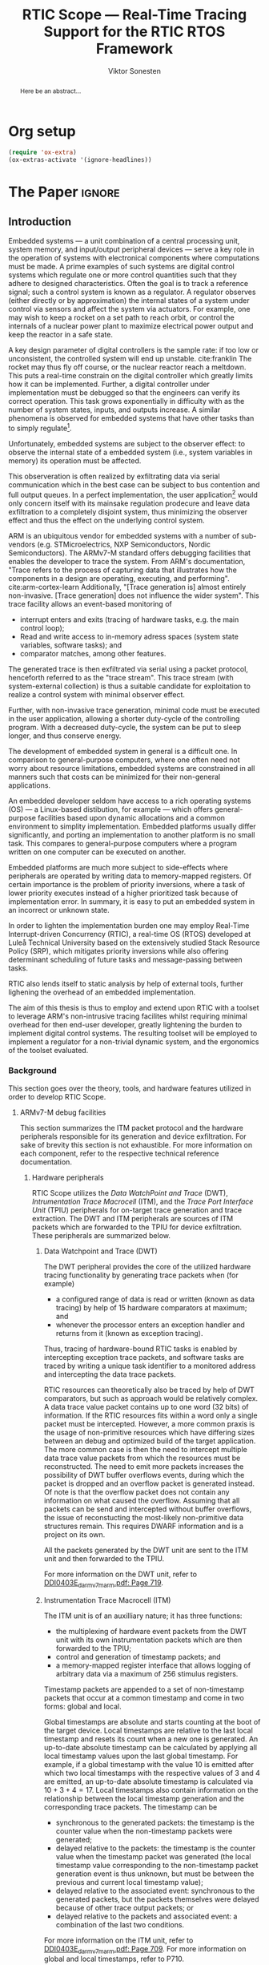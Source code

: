 # -*- eval: (visual-line-mode t) -*-
#+TITLE: RTIC Scope — Real-Time Tracing Support for the RTIC RTOS Framework
#+AUTHOR: Viktor Sonesten
#+EMAIL: vikson-6@student.ltu.se
#+LATEX_CLASS: article
#+LATEX_CLASS_OPTIONS: [twocolumn]
#+options: toc:nil
#+latex_header: \usepackage{libertine}
#+latex_header: \usepackage{inconsolata}
#+latex_header: \usepackage[citestyle=authoryear-icomp,bibstyle=authoryear, hyperref=true,maxcitenames=3,url=true,backend=biber,natbib=true]{biblatex}
#+latex_header: \addbibresource{ref.bib}
#+latex_header: \usepackage{microtype}

# TODO typeset TODOS for easier reviewing (is this even possible? TODOs are mostly comments)
# TODO install and apply a grammar checker.

* Org setup
  #+begin_src emacs-lisp :result output :session :exports both
    (require 'ox-extra)
    (ox-extras-activate '(ignore-headlines))
  #+end_src

* *The Paper*                                                        :ignore:

# Make this a single paragraph; use unambiguous terms; aim for 250 words; 3-5 keywords.
#+begin_abstract
Here be an abstract...
#+end_abstract

** Introduction
# What are embedded systems, regulators, and how do they relate?
Embedded systems --- a unit combination of a central processing unit, system memory, and input/output peripheral devices --- serve a key role in the operation of systems with electronical components where computations must be made.
A prime examples of such systems are digital control systems which regulate one or more control quantities such that they adhere to designed characteristics.
Often the goal is to track a reference signal; such a control system is known as a regulator.
A regulator observes (either directly or by approximation) the internal states of a system under control via sensors and affect the system via actuators.
For example, one may wish to keep a rocket on a set path to reach orbit, or control the internals of a nuclear power plant to maximize electrical power output and keep the reactor in a safe state.

# On the real-time restrictions of control systems; exponential complexity phenomena.
A key design parameter of digital controllers is the sample rate: if too low or unconsistent, the controlled system will end up unstable. cite:franklin
The rocket may thus fly off course, or the nuclear reactor reach a meltdown.
This puts a real-time constrain on the digital controller which greatly limits how it can be implemented.
Further, a digital controller under implementation must be debugged so that the engineers can verify its correct operation.
This task grows exponentially in difficulty with as the number of system states, inputs, and outputs increase.
A similar phenomena is observed for embedded systems that have other tasks than to simply regulate[fn:2].

# The observer effect; data exfiltration.
Unfortunately, embedded systems are subject to the observer effect: to observe the internal state of a embedded system (i.e., system variables in memory) its operation must be affected.
# A proper implementation would not block on a serial write.
This observeration is often realized by exfiltrating data via serial communication which in the best case can be subject to bus contention and full output queues.
In a perfect implementation, the user application[fn:1] would only concern itself with its mainsake regulation prodecure and leave data exfiltration to a completely disjoint system, thus minimizing the observer effect and thus the effect on the underlying control system.

# ARM, tracing subsystem and possible exploitation.
ARM is an ubiquitous vendor for embedded systems with a number of sub-vendors (e.g. STMicroelectrics, NXP Semiconductors, Nordic Semiconductors).
The ARMv7-M standard offers debugging facilities that enables the developer to trace the system.
From ARM's documentation, "Trace refers to the process of capturing data that illustrates how the components in a design are operating, executing, and performing". cite:arm-cortex-learn
Additionally, "[Trace generation is] almost entirely non-invasive. [Trace generation] does not influence the wider system".
This trace facility allows an event-based monitoring of
- interrupt enters and exits (tracing of hardware tasks, e.g. the main control loop);
- Read and write access to in-memory adress spaces (system state variables, software tasks); and
- comparator matches, among other features.
The generated trace is then exfiltrated via serial using a packet protocol, henceforth referred to as the "trace stream".
This trace stream (with system-external collection) is thus a suitable candidate for exploitation to realize a control system with minimal observer effect.

# Less work, more sleep.
Further, with non-invasive trace generation, minimal code must be executed in the user application, allowing a shorter duty-cycle of the controlling program.
With a decreased duty-cycle, the system can be put to sleep longer, and thus conserve energy.

# On real-time implementation restictions, embedded implementation difficulties in general. Enter RTIC.
# TODO generalize? Mention that RTOS helps, present SRP/RTIC in background?
The development of embedded system in general is a difficult one.
In comparison to general-purpose computers, where one often need not worry about resource limitations, embedded systems are constrained in all manners such that costs can be minimized for their non-general applications.
# No rich OS; no two embedded platforms are the same.
An embedded developer seldom have access to a rich operating systems (OS) --- a Linux-based distibution, for example --- which offers general-purpose facilities based upon dynamic allocations and a common environment to simplity implementation.
Embedded platforms usually differ significantly, and porting an implementation to another platform is no small task.
This compares to general-purpose computers where a program written on one computer can be executed on another.
# Side effects and priority inversions.
Embedded platforms are much more subject to side-effects where peripherals are operated by writing data to memory-mapped registers.
Of certain importance is the problem of priority inversions, where a task of lower priority executes instead of a higher prioritized task because of implementation error.
In summary, it is easy to put an embedded system in an incorrect or unknown state.
# Enter RTIC.
In order to lighten the implementation burden one may employ Real-Time Interrupt-driven Concurrency (RTIC), a real-time OS (RTOS) developed at Luleå Technical University based on the extensively studied Stack Resource Policy (SRP), which mitigates priority inversions while also offering determinant scheduling of future tasks and message-passing between tasks.
# TODO refer to rauk
RTIC also lends itself to static analysis by help of external tools, further lighening the overhead of an embedded implementation.

# Project aim
The aim of this thesis is thus to employ and extend upon RTIC with a toolset to leverage ARM's non-intrusive tracing facilites whilst requiring minimal overhead for then end-user developer, greatly lightening the burden to implement digital control systems.
The resulting toolset will be employed to implement a regulator for a non-trivial dynamic system, and the ergonomics of the toolset evaluated.

# TODO throw in some stats on how much ARM is used in industy?
# TODO "mission-critical systems are thus implemented in worst case scenario, doing more work than necessary, because it is easier to analyze"? Do we have a source on this?

 # The vendor ARM...
 # - ITM
 # - tracing (debugging) without affecting user application.
 # - nothing need to be done from the user applicaiton.
 # - watch adresses are impl. by monitoring user application from an otherwise disjoint system (what about clock?)
 # - software tasks require user application effect, but RTIC Scope aims for minimal
 # - hardware tasks are traced via interrupts, but no effect on user application.

*** Background
This section goes over the theory, tools, and hardware features utilized in order to develop RTIC Scope.

**** ARMv7-M debug facilities
This section summarizes the ITM packet protocol and the hardware peripherals responsible for its generation and device exfiltration.
For sake of brevity this section is not exhaustible.
For more information on each component, refer to the respective technical reference documentation.

***** Hardware peripherals
# DWT -> ITM -> TPIU/ETB.
RTIC Scope utilizes the /Data WatchPoint and Trace/ (DWT), /Intrumentation Trace Macrocell/ (ITM), and the /Trace Port Interface Unit/ (TPIU) peripherals for on-target trace generation and trace extraction.
The DWT and ITM peripherals are sources of ITM packets which are forwarded to the TPIU for device exfiltration.
These peripherals are summarized below.

****** Data Watchpoint and Trace (DWT)
# Summarize DWT functionality exploited in RTIC Scope
The DWT peripheral provides the core of the utilized hardware tracing functionality by generating trace packets when (for example)
- a configured range of data is read or written (known as data tracing) by help of 15 hardware comparators at maximum; and
- whenever the processor enters an exception handler and returns from it (known as exception tracing).
Thus, tracing of hardware-bound RTIC tasks is enabled by intercepting exception trace packets, and software tasks are traced by writing a unique task identifier to a monitored address and intercepting the data trace packets.

# DWT comparators /can/ trace RTIC resources, but its complex
RTIC resources can theoretically also be traced by help of DWT comparators, but such as approach would be relatively complex.
A data trace value packet contains up to one word (32 bits) of information.
If the RTIC resources fits within a word only a single packet must be intercepted.
However, a more common praxis is the usage of non-primitive resources which have differing sizes between an debug and optimized build of the target application.
The more common case is then the need to intercept multiple data trace value packets from which the resources must be reconstructed.
The need to emit more packets increases the possibility of DWT buffer overflows events, during which the packet is dropped and an overflow packet is generated instead.
Of note is that the overflow packet does not contain any information on what caused the overflow.
Assuming that all packets can be send and intercepted without buffer overflows, the issue of reconstucting the most-likely non-primitive data structures remain.
This requires DWARF information and is a project on its own.

All the packets generated by the DWT unit are sent to the ITM unit and then forwarded to the TPIU.

For more information on the DWT unit, refer to [[pdf:~/exjobb/docs/DDI0403E_d_armv7m_arm.pdf::719++1.07][DDI0403E_d_armv7m_arm.pdf: Page 719]].

# XXX the DWT output buffer status cannot be queried

# TODO DWT packets are known as hardware event packets

****** Instrumentation Trace Macrocell (ITM)
# Summarize ITM functionality
The ITM unit is of an auxilliary nature; it has three functions:
- the multiplexing of hardware event packets from the DWT unit with its own instrumentation packets which are then forwarded to the TPIU;
- control and generation of timestamp packets; and
- a memory-mapped register interface that allows logging of arbitrary data via a maximum of 256 stimulus registers.

# Summarize timestamp packets
Timestamp packets are appended to a set of non-timestamp packets that occur at a common timestamp and come in two forms: global and local.
# TODO when exactly is the time counting started?
Global timestamps are absolute and starts counting at the boot of the target device.
Local timestamps are relative to the last local timestamp and resets its count when a new one is generated.
An up-to-date absolute timestamp can be calculated by applying all local timestamp values upon the last global timestamp.
For example, if a global timestamp with the value $10$ is emitted after which two local timestamps with the respective values of $3$ and $4$ are emitted, an up-to-date absolute timestamp is calculated via $10 + 3 + 4 = 17$.
Local timestamps also contain information on the relationship between the local timestamp generation and the corresponding trace packets. The timestamp can be
- synchronous to the generated packets: the timestamp is the counter value when the non-timestamp packets were generated;
- delayed relative to the packets: the timestamp is the counter value when the timestamp packet was generated (the local timestamp value corresponding to the non-timestamp packet generation event is thus unknown, but must be between the previous and current local timestamp value);
- delayed relative to the associated event: synchronous to the generated packets, but the packets themselves were delayed because of other trace output packets; or
- delayed relative to the packets and associated event: a combination of the last two conditions.

# TODO explain what clock drives the global timestamp clock (P710)
# TODO document sync packets (P712)
# TODO document arbitration between packets from different sources (P713)

# TODO Instrumentation packets and RTIC resource tracing
# 32b per stim register, each has a FIFOREADY bit, each instrumentation packet contains at max 4B = 32b
# port number, 0-31

# XXX ITM stims has its own output buffer not related to the DWT output buffer, the status of the ITM output buffer can be queried via FIFOREADY in ITM_STIMx

# TODO add an example figure how a collection of back-to-back trace packets may look like. Timestamp is last in the chain

For more information on the ITM unit, refer to [[pdf:~/exjobb/docs/DDI0403E_d_armv7m_arm.pdf::709++1.07][DDI0403E_d_armv7m_arm.pdf: Page 709]]. For more information on global and local timestamps, refer to P710.

****** Trace Port Interface Unit (TPIU)
# Summarize TPIU functionality
The TPIU provides external visibility of the trace packet stream by serializing...

by serializing these over a set of exposed hardware pins or via the MCU programmer unit (depending on target platform).
Depending on the platform, these can be GPIO pins which can be configured in parallel mode by use of multiple pins or a singular GPIO pin for an asynchronous port.

# Embedded Trace Buffer (ETB), SWO, or parallel trace port

For more information on the TPIU, refer to [[pdf:~/exjobb/docs/DDI0403E_d_armv7m_arm.pdf::750++1.07][DDI0403E_d_armv7m_arm.pdf: Page 750]].

# TODO recreate Fig. C1-1 from [[pdf:~/exjobb/thesis/docs/DDI0403E_d_armv7m_arm.pdf::713++0.00][DDI0403E_d_armv7m_arm.pdf: Page 713]] without ETM component.

# XXX The combination of the DWT and ITM packet stream and an asynchronous Serial Wire Output (SWO) is called a Serial Wire Viewer (SWV)

****** TODO Embedded Trace Buffer (ETB)
***** TODO Tracing (Old), merge with the above?
RTIC supports the ARM Cortex-M4 family of microprocessor core units (MCUs) which, in turn, offer asynchronous debug facilites for real-time tracing support (cite:arm-rm, §C).
Of chief interest are
- DWT, :: Data Watchpoint and Trace (cite:arm-rm, §C1.8): contains program counter and address comparators that signal on a match; and
- ITM, :: Intrumentation Trace Macrocell (cite:arm-rm, §C1.7): trace information generator in the form of packets; multiplexes trace information from other sources (e.g. DWT).

  # Ref. does not say that ITM is real-time.
Tracing is the ability to analyse the behavior of an embedded system in real-time without significantly affecting the user application, known as non-intrusive debugging.
Proper application of tracing allows the developer to verify the behavior of an embedded system.

ITM is realized in practise by communicating between the embedded system and the analysing system with a packet protocol. (cite:arm-rm, Appendix D4)

# This does not fit in the background
If the embedded system has the capability, tracing data may be buffered locally before it is transferred to an external system.
The information can also be captured by monitoring a serial pin.

**** Real-Time Interrupt-driven Concurrency (RTIC)
***** Hardware tasks
Hardware tasks are regular Rust functions that are bound to a hardware interrupt.
When this interrupt is made pending in hardware, the task function executes.
An example hardware task is declared via
#+name: rtic-hw-task-example
#+begin_src rust
  #[app]
  mod app {
      #[task(bound = EXTI0)]
      fn foo(_ctx: foo::Context) {
          // ...
      }
  }
#+end_src
With this declaration, =foo= will be executed when ~EXTI0~ is made pending in hardware.
  After =foo= returns, the interrupt has been handled and ~EXTI0~ is no longer pending.

***** Tracing hardware tasks
Hardware tasks are exclusively bound to singular hardware interrupts.
Because of this, whenever an interrupt handler executes (and thus the bound hardware task), an =ExceptionTrace { exception, function }= packet is emitted, where =exception= is the exception number as an integer and =function= is the action context of the exception: an exception is either entered, exited, or returned.

***** Resolving hardware task names
=exception= is a number from (cite:arm-rm; Table B1-4), the external interrupt subset of which is modelled by =PAC::Interrupt=.
This =Interrupt= enum is used by RTIC.
To associate an =ExceptionTrace= to an RTIC task one must find
- which hardware interrupt a task is bound to; and
- what interrupt number this hardware interrupt is associated with.

  For the first issue, as seen in [[rtic-hw-task-example]], the bound hardware interrupt is declared in the source code.
  Associating task name to hardware interrupt can thus be done by parsing the source code.
  This can be done via ~rtic-syntax~ [fn:rtic-syntax].

  Finding the hardware interrupt from the interrupt number is a more involved process, even though the information needed is readily available in =PAC::Interrupt=.
  Because Rust does not support reflection it is not possible to inspect different =PAC= types in a single executable.
  The only approach available for resolving is some =Ident -> u8= function.
  There are multiple approaches for how such a function can be implemented.
  They are below enumerated and considered:
  - Parsing the source code of the different =PAC::Interrupt= structures: such a structure can be declared via
    #+begin_src rust
      #[repr(u8)]
      enum Interrupt {
          EXTI0 = 6,
          EXTI1 = 7,
          // ...
      }
    #+end_src
    It is then possible to download the crate source and parse this structure similar to the RTIC application.
    Fortunately, as this crate is generated by ~svd2rust~ and it is in the interests of its developers to generate as simple code as possible, the right-hand side of the =Interrupt= variants are always integer literals.
    These can trivially be converted to the wanted =u8= type.
    The problem thus minimizes to finding the =enum Interrupt= structure in he crate.
    The one "clue" given us to this end is the PAC in the =device= argument in the =rtic::app= macro.
    For example, if an RTIC application is declared with =#[app(divice = stm32f4::stm32f401)]=, it is likely that the =enum Interrupt= structure can be found in some ~/stm32f4/stm32f401/mod.rs~ source file.
    Alternativly, it may also be inlined in a single source file, say ~lib.rs~:
    #+begin_src rust
      mod stm32 {
          mod stm32f401 {
              #[repr(u8)]
              enum Interrupt {
                  // ...
              }
          }
      }
    #+end_src
    The host application could support a range of PAC structures to ultimately find the =Interrupt= structure.
  - Dynamically build, load, and call an adhoc cdylib crate that exposes =[Ident -> u8]= functions: All =PAC::Interrupt= structures implement the =bare_metal::Nr= trait.
    As the name implies, it allow us to call, for example =PAC::Interrupt::EXTI0.nr()= to get the interrupt number of =EXTI0=.
    This trait can be exploited.
    For the set of bounds that is parsed from an RTIC application:
    1. Parse the value of the =rtic::app= macro =device= argument into a =first::second= structure, where =second= is optional.
       For example, if an application is declared via =#[app(device = stm32f4::stm32f401)]=, =stm32f4= is mapped to =first=; =stm32f401= to =second=.

       It is here assumed that =first= is the crate that contains the =enum Interrupt= structure;
       =second= is the required crate feature if specified; and that the =enum Interrupt= is available under =first::second::Interrupt=.
    2. Create a cdylib[fn:cdylib] crate in a temporary directory that depends on =first= with the feature =second= (if specified).
    3. For each bind, generate a function that maps the bind to its interrupt numbers. For example, if the bind is =EXTI0=, generate
       #+begin_src rust
         #[no_mangle]
         pub extern fn EXTI0() -> u8 {
             first::second::Interrupt::EXTI0.nr()
         }
       #+end_src
    4. Build the crate using ~cargo~. [fn:cargo]
    5. Dynamically load the generated shared object file.
    6. For each bind, find the associated =extern fn() -> u8= symbol from the bind name, and call the function.
    7. Collect the bind names and associated interrupt numbers into a =<Ident, u8>= map.

  With the above approaches, we would have a mapping from RTIC task names to their bound hardware interrupt, and a mapping from hardware interrupt name to the interrupt number.
  Consequently, we would have a mapping from interrupt number to RTIC task name.
  Thus, an =ExceptionTrace= can then readibly be associated with a RTIC hardware task.
  These proposed procedures must be repeated once per application and PAC crate used.
  Of course, caching can be utilized to minimize the number of repeated steps.

  While both approaches can be used for the implementation of a =Ident -> u8= function, and both depend on the underlying PAC, they depend on different PAC structure: the source parsing approach depends on the lexical structure of the PAC's source code; and the cdylib approach on the parsed structure of the crate (that is, instead of parsing the source code ourselves, we leave that task to Rust itself).
  Additionally, multiple different lexical structures can map to the same parsed structure; if ~svd2rust~ decides on a lexical change, the host application would have to be changed also.
  It is then understood that the cdylib approach presents the smallest problem when implementing our wanted =Ident -> u8=, and is thus chosen as the best approach.

***** Software tasks
  Software tasks are also regular Rust functions that are bound to hardware interrupts, but the bound hardware interrupt is not exclusively associated to the task in question: a single hardware interrupt can be associated with multiple software tasks.
  For this reason, the used hardware interrupt is considered a "dispatcher".

  An example software task is declared via
  #+begin_src rust
    #[app(dispatchers = [EXTI0])]
    mod app {
        #[task]
        fn bar(_ctx: bar::Context) {
            // ...
        }
    }
  #+end_src

  In difference to hardware tasks, software tasks can be scheduled by software.

***** Tracing software tasks
  Because the implementation of software tasks utilizes hardware interrupts, software tasks can be traced in the same manner as hardware tasks if it is ensured that every dispatcher only manages a single software task.
  However, in practise a dispatcher commonly manager multiple software tasks.
  An emitted =ExceptionTrace= thus tells us when a dispatcher starts, but not which software task it dispatches.

***** Resolving software task names
  The =ExceptionTrace= does not give us all the information we need.
  Instead, a [[#DWT]] unit can be employed to emit =DataTraceValue= packets on software task enter and exit.
  Via this approach, each software task is given a unique ID and code is injected (either by the =rtic::app= macro or by the end-user themselves) to write this unique ID at the start and end of the software task.
  The emitted =DataTraceValue= packets are then analysed by the host application, which maintains a state of which software task is currenly running.[fn:dwt-running-bit]
  The RTIC application source is then parsed to associate =DataTraceValue= payloads back to their software tasks.

  In comparison to hardware tasks, which are practically traced for free, software tasks can be traced at the cost of a few register writes and a dedicated DWT unit.

***** Decoding the ITM packet stream
Before the trace stream can be processed, the serialized stream must be decoded into workable Rust structures.
This is done via /itm-decode/ which
1. pattern matches the packet header;
2. checks if the payload is of the expected size; and
3. constructs the relevant structure.
If the packet cannot be decoded, an error structure is instead constructed, detailing why the packet is incorrect.
An erroneous packet can be received if the connection between embedded target and host system is not configured properly (e.g. baud-rate mismatch), or if the target itself does not adhere to the ITM packet protocol specification.

Additionally, itm-decode generates an absolute ISO timestamp from the relative timestamps in the protocol from a starting point and groups the relevant packets to this timestamp.

# TODO include a figure of the control flow
# TODO include reference to the library.

*** Motivation
 Debugging the user application running on an MCU is an integral part of an embedded work-flow.
 Thus, the more debugging facilities that are readily available to the end-user of an RTOS, the better.
 More so if proper usage of such facilities --- which are commonly non-trivial on embedded systems --- is abstracted.
 However, care must be taken when utilizing debugging features on an embedded target as it should not significantly affect the user application, lest real-time properties will differ between a debug and release environment.

 # TODO Talk about RTIC and its increasing usage
 # TODO We want to make it very simple for the end user to trace an application, lookup "batteries included" definition.

*** Problem definition
This thesis explores the possibility of developing a toolset (RTIC Scope) that enables an RTIC application developer to gain non-invasive insight into an RTIC application.
This is done by exploiting the trace generation sub-system (DWT and ITM) of the ARMv7-M platform and capturing the generated trace stream on a host system for analysis (via ETB or TPIU).
The captured trace stream must be decoded, timestamped, and associated to tasks and resources defined in the RTIC application before being presented to the user.
RTIC Scope shall enable the developer to observe the execution and state of the RTIC application in real-time, but also record the trace stream for port-mortem/offline analysis.

*** Delimitations
In order to focus on the delivery of a robust tracing toolset with proper implementation and documentations the scope of this thesis have been limited.
These limits are enumerated below.
1. The number of possible approaches to present the execution and state of an RTIC application to an end-user is virtually infinite.
   For this reason RTIC Scope shall make it easy to develop frontends that extend the tool for any end-user's needs by exposing an backend-frontend API.
   In order to offer a starting point for future frontends a barebones reference CLI frontend will be developed as a proof-of-concept and for debugging purposes.
2. The work of this thesis will not stray from the ITM specification. ETM and other Coresight features (except for ETB), for example, will not be investigated.
3. No benchmarks will be done for the host-side tools created during this thesis because there are no other tools of this kind that applies to RTIC.
4. This thesis documents the development and implementation of RTIC Scope version 0.3. Any work made or planned beyond this release is considered as future work.
5. RTIC Scope v0.3 targets RTIC version 0.6.
6. RTIC Scope v0.3 only supports the ARM Cortex-M platform.

Following these limits allows time to ultimately yield a documented toolset that minimizes the friction of further development on the toolset by other parties.

*** Previous work
The implementation of RTIC Scope stands of the shoulders of countless developers that have enabled the implementation of the toolset within the frame of this thesis.
Of certain note are
- ~cortex-m~ :: that enable low-level access to Cortex-M processors;
- ~probe-rs~ :: an extensible embedded debugging toolkit;
- ~rtic-syntax~ :: RTIC meta language parser library; and
- ~itm~ (version 0.3) and ~itm-tools~ :: library and tools for analyzing ITM traces.

For a full list of dependant crates used by RTIC Scope, execute
#+begin_src shell
  $ cargo install cargo-tree
  $ git clone https://github.com/rtic-scope/cargo-rtic-scope.git && cd cargo-rtic-scope
  $ cargo tree
#+end_src

*** Contributions
The realization of such a toolset is a collection of crates that constitute the RTIC Scope project:
- ~cargo-rtic-scope~ :: a cargo subcommand that acts as host-side daemon: it
  - records raw trace data;
  - associates it to timestamped RTIC tasks, relative to target boot;
  - serializes this resolved trace to a file on disk and to any frontends; and
  - echoes any messages a frontend writes to =stderr=.
- ~rtic-scope-frontend-dummy~ :: a reference frontend implementation that simply prints timestamped RTIC tasks to =stderr=.
- ~rtic-scope-api~ :: the API implemented by ~cargo-rtic-scope~ an any frontend.
- ~cortex-m-rtic-trace~ :: an auxilliary target-side crate that properly configures the ITM/DWT/TPIU units.

Internally, ~cargo-rtic-scope~ relies on the ~itm~ crate --- also developed as part of this thesis --- to decode the ITM packet protocol generated by the target to manageable Rust structures.
Because of its more general nature and detachment from RTIC Scope it is not part of the project itself.

Aside from these novel crates, the following patches hav been submitted upstream in order to add functionality to upstream crates (listed in no particular order):
# TODO use latex escape for proper italics when / is must be italics also
# TODO convert to references
- probe-rs/probe-rs ::
  - /Reintroduce ~CargoOptions~ in ~mod common_options~/: https://github.com/probe-rs/probe-rs/pull/760;
  - /arm: enable exception trace on ~setup_swv~/: https://github.com/probe-rs/probe-rs/pull/758;
  - /cargo: bump bitvec/: https://github.com/probe-rs/probe-rs/pull/757;
  - /arm=/=itm: doc fields, enable global timestamps/: https://github.com/probe-rs/probe-rs/pull/728;
  - /Add generic probe=/=session logic from cargo-flash/: https://github.com/probe-rs/probe-rs/pull/723;
  - /deprecate internal ITM=/=DWT packet decoder in favour of itm-decode/: https://github.com/probe-rs/probe-rs/pull/564;
- rust-embedded/cortex-m ::
  - /scb: derive serde, Hash, PartialOrd for VectActive behind gates/: https://github.com/rust-embedded/cortex-m/pull/363;
  - /Implement various interfaces for trace configuration/: https://github.com/rust-embedded/cortex-m/pull/342;
- rust-embedded/itm ::
  - /replace crate with itm-decode/: https://github.com/rust-embedded/itm/pull/41;
- rtic-rs/rtic-syntax ::
  - /improve error string if parse_binds is not set/: https://github.com/rtic-rs/rtic-syntax/pull/47.
- rtic-rs/cortex-m-rtic ::
  - /book=/=migration=/=v5: update init signature, fix example syntax/: https://github.com/rtic-rs/cortex-m-rtic/pull/480;
  - /book: detail import resolving for 0.6 migration/: https://github.com/rtic-rs/cortex-m-rtic/pull/479;
  - /book: update outdated required init signature/: https://github.com/rtic-rs/cortex-m-rtic/pull/478.

*** Related work
# TODO convert to references
Some toolsets similar to RTIC Scope were already available before the start of this thesis, namely:
- orbuculum :: https://github.com/orbcode/orbuculum, an ARM Cortex-M trace stream demuxer and post-processor;
- Percepio Tracealyzer :: https://percepio.com/tracealyzer/, proprietary visual trace diagnostic tool that supports a multitude of platforms and RTOSs.

Neither of the tools support RTIC, nor have any inspiration been taken from them during the development of RTIC Scope.

*** TODO Outline
 This paper is structured as follows
 - [[Introduction]] :: provides an introduction to Rust, RTIC, ARM hardware peripherals of interest, and the RTIC Scope project.
 - [[Previous work]] :: presents work previously done in the same domain, which this thesis and RTIC Scope builds upon.
 - [[Related work]] :: presents some tools similar to the features of RTIC Scope.
 - [[Theory]] :: covers the exploited ARM peripherals in detail, and what information is required to associate trace data to RTIC tasks.
 - [[Implementation]] ::
 - [[Results]] ::
 - [[Discussion]] ::
 - [[Conclusions]] ::
 - [[Future work]] ::
 - Appendices ::
** TODO Method
# git, github, issue workflow

** TODO Implementation
# go over frontends and backends, sources and sinks
RTIC Scope is constructed in a single-input, multiple-output manner:
trace data will be read from a single /source/, and forwarded one or more /sinks/ when information has been recovered.
RTIC Scope will continue to run as long as the source can be read from, and there is at least one sink available.

# detail how information is recovered, translation maps

** TODO Results
*** Using RTIC Scope
From an end-user perspective RTIC Scope offers a "batteries-included" toolset that enables great insight into a target RTIC applications,
provided that a small set of limitations are adhered to and specific metadata is added to the application crate in question.
To install RTIC Scope, an end-user executes
#+begin_src shell
  $ cargo install cargo-rtic-scope
  $ cargo install rtic-scope-frontend-dummy
#+end_src
and adds the following metadata to their RTIC application's ~Cargo.toml~:
#+begin_src toml
  [package.metadata.rtic-scope]
  # necessary information for RTIC metadata recovery
  pac_name = "stm32f4"
  pac_features = ["stm32f401"]
  pac_version = "0.13"
  interrupt_path = "stm32f4::stm32f401::Interrupt"

  # ITM/DWT/TPIU parameters
  tpiu_freq = 16000000
  tpiu_baud = 115200
  dwt_enter_id = 1
  dwt_exit_id = 2
  lts_prescaler = 1

  # Whether it is expected that the target generates packets that do not adhere to the ITM standard.
  # For debugging purposes.
  expect_malformed = true
#+end_src

# TODO document cortex-m-rtic-trace usage

*** Tracing overhead with RTIC Scope
[[https://developer.arm.com/documentation/102119/0200/Can-trace-capture-affect-a-system-][ARM's /Understanding Trace/, $7]], states that:
#+begin_quote
Except for the power that is consumed by the system trace components,
trace is almost entirely non-invasive. This means that performing trace
generation and collection does not influence the wider system.
#+end_quote

The target-side code of RTIC Scope itself has a negligible performance impact during execution:
- the ITM/DWT/TPIU units need only be configured once in =#[init]= or during some other preparatory stage; and
- when software tasks are traced, a =u8= variable write must be done when entering and exiting the task.

The performance of the host-side ~cargo-rtic-scope~ and ~rtic-scope-frontend-dummy~ have not been measured.

# TODO DWT unit consumption

** TODO Discussion
*** Tracing overhead
*** TODO Conclusions
*** TODO Future work

  \printbibliography
  \appendices

** TODO Application to a non-linear control system
 # The results of the R7014E-alike course

* Footnotes

[fn:2] Additional tasks could for example include: handling firmware updates over the air. # TODO more examples?
[fn:1] The program that executes on the embedded system when initialization has concluded. In some contexts also referred to as the "main loop".

[fn:cargo-cdylibs] See
https://docs.rs/cargo/0.52.0/cargo/core/compiler/struct.Compilation.html#structfield.cdylibs.

[fn:cdylib] A cdylib crate is a crate that specifies =crate_type = ["cdylib"]=.
Upon building the crate a dynamic library (a shared object file) that targets the stable C ABI is generated.
Additionally, it is trivial to find the file location of cdylibs with cargo[fn:cargo-cdylibs].
This is not the case with dylibs that instead target the unstable Rust ABI.
The only way to generate a shared object file is by building a dylib or a cdylib.

[fn:dwt-running-bit] Alternatively, one bit in the =DataTraceValue= payload can denote whether a task was entered or exited.

[fn:cargo] See https://crates.io/crates/cargo.

[fn:rtic-syntax] See https://crates.io/crates/rtic-syntax.

[fn:decoder] Based upon the existing works of ~itm-tools~[fn:itm-tools].

[fn:memory-lanes] https://github.com/rtic-rs/rfcs/issues/31 discusses the RTIC-abstraction of RTT and similar peripherals to "memory lanes".

[fn:itm-tools] See https://github.com/japaric/itm-tools.

[fn:cli] Command-line interface.
